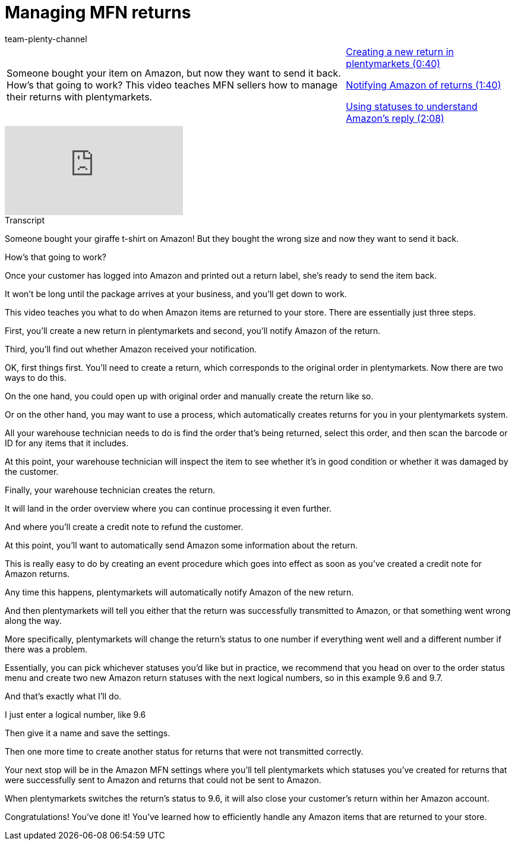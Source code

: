 = Managing MFN returns
:page-index: false
:id: 1T7C7NB
:author: team-plenty-channel

//tag::introduction[]
[cols="2, 1" grid=none]
|===
|Someone bought your item on Amazon, but now they want to send it back. How's that going to work? This video teaches MFN sellers how to manage their returns with plentymarkets.
|xref:videos:mfn-returns-create-new-return.adoc#video[Creating a new return in plentymarkets (0:40)]

xref:videos:mfn-returns-notify-amazon.adoc#video[Notifying Amazon of returns (1:40)]

xref:videos:mfn-returns-statuses#video[Using statuses to understand Amazon's reply (2:08)]

|===
//end::introduction[]

video::307436538[vimeo]

//tag::transcript[]
[.collapseBox]
.Transcript
--
Someone bought your giraffe t-shirt on Amazon! But they bought the wrong size and now they want to send it back.

How's that going to work?

Once your customer has logged into Amazon and printed out a return label, she's ready to send the item back.

It won't be long until the package arrives at your business, and you'll get down to work.

This video teaches you what to do when Amazon items are returned to your store. There are essentially just three steps.

First, you'll create a new return in plentymarkets and second, you'll notify Amazon of the return.

Third, you'll find out whether Amazon received your notification.

OK, first things first. You'll need to create a return, which corresponds to the original order in plentymarkets. Now there are two ways to do this.

On the one hand, you could open up with original order and manually create the return like so.

Or on the other hand, you may want to use a process, which automatically creates returns for you in your plentymarkets system.

All your warehouse technician needs to do is find the order that's being returned, select this order, and then scan the barcode or ID for any items that it includes.

At this point, your warehouse technician will inspect the item to see whether it's in good condition or whether it was damaged by the customer.

Finally, your warehouse technician creates the return.

It will land in the order overview where you can continue processing it even further.

And where you'll create a credit note to refund the customer.

At this point, you'll want to automatically send Amazon some information about the return.

This is really easy to do by creating an event procedure which goes into effect as soon as you've created a credit note for Amazon returns.

Any time this happens, plentymarkets will automatically notify Amazon of the new return.

And then plentymarkets will tell you either that the return was successfully transmitted to Amazon, or that something went wrong along the way.

More specifically, plentymarkets will change the return's status to one number if everything went well and a different number if there was a problem.

Essentially, you can pick whichever statuses you'd like but in practice, we recommend that you head on over to the order status menu and create two new Amazon return statuses with the next logical numbers, so in this example 9.6 and 9.7.

And that's exactly what I'll do.

I just enter a logical number, like 9.6

Then give it a name and save the settings.

Then one more time to create another status for returns that were not transmitted correctly.

Your next stop will be in the Amazon MFN settings where you'll tell plentymarkets which statuses you've created for returns that were successfully sent to Amazon and returns that could not be sent to Amazon.

When plentymarkets switches the return's status to 9.6, it will also close your customer's return within her Amazon account.

Congratulations! You've done it! You've learned how to efficiently handle any Amazon items that are returned to your store.
--
//end::transcript[]
